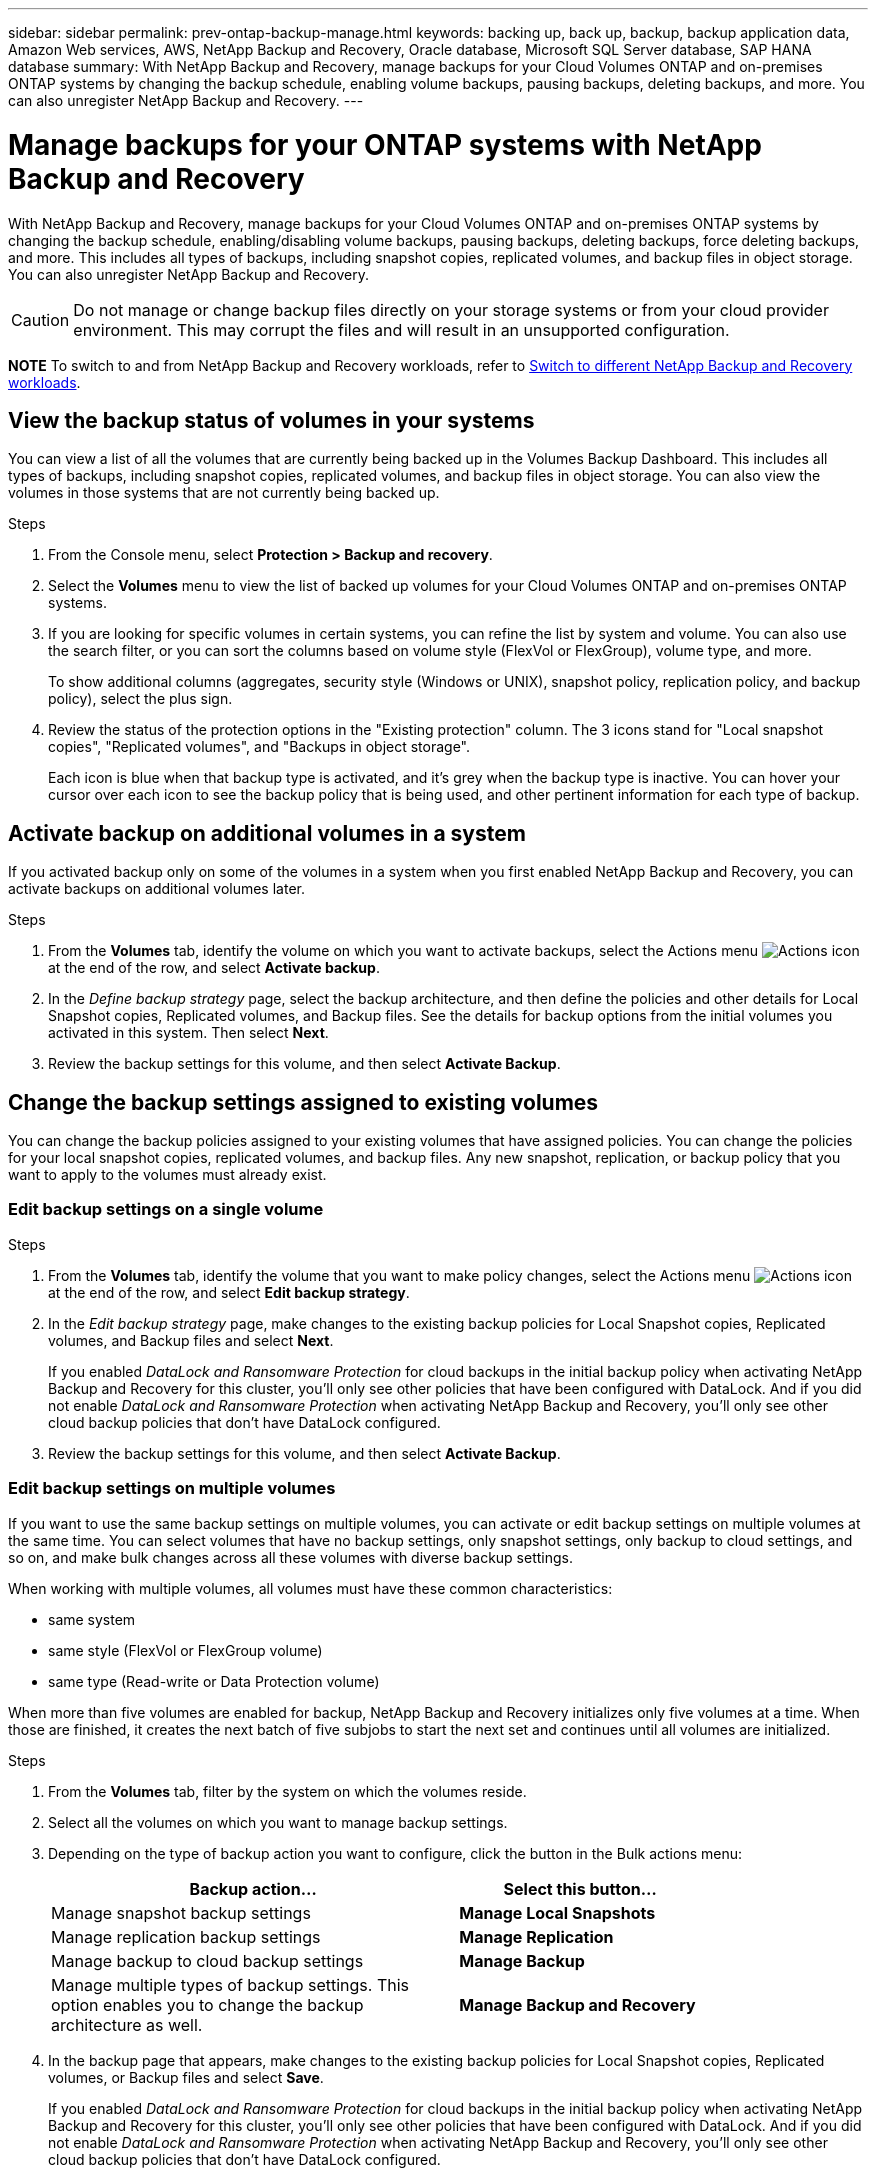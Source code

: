 ---
sidebar: sidebar
permalink: prev-ontap-backup-manage.html
keywords: backing up, back up, backup, backup application data, Amazon Web services, AWS, NetApp Backup and Recovery, Oracle database, Microsoft SQL Server database, SAP HANA database
summary: With NetApp Backup and Recovery, manage backups for your Cloud Volumes ONTAP and on-premises ONTAP systems by changing the backup schedule, enabling volume backups, pausing backups, deleting backups, and more.  You can also unregister NetApp Backup and Recovery.
---

= Manage backups for your ONTAP systems with NetApp Backup and Recovery
:hardbreaks:
:nofooter:
:icons: font
:linkattrs:
:imagesdir: ./media/

[.lead]
With NetApp Backup and Recovery, manage backups for your Cloud Volumes ONTAP and on-premises ONTAP systems by changing the backup schedule, enabling/disabling volume backups, pausing backups, deleting backups, force deleting backups, and more. This includes all types of backups, including snapshot copies, replicated volumes, and backup files in object storage. You can also unregister NetApp Backup and Recovery. 

//creating new backup policies, 

CAUTION: Do not manage or change backup files directly on your storage systems or from your cloud provider environment. This may corrupt the files and will result in an unsupported configuration.

====
*NOTE*   To switch to and from NetApp Backup and Recovery workloads, refer to link:br-start-switch-ui.html[Switch to different NetApp Backup and Recovery workloads].
====



== View the backup status of volumes in your systems

You can view a list of all the volumes that are currently being backed up in the Volumes Backup Dashboard. This includes all types of backups, including snapshot copies, replicated volumes, and backup files in object storage. You can also view the volumes in those systems that are not currently being backed up.

.Steps

. From the Console menu, select *Protection > Backup and recovery*.

. Select the *Volumes* menu to view the list of backed up volumes for your Cloud Volumes ONTAP and on-premises ONTAP systems.


. If you are looking for specific volumes in certain systems, you can refine the list by system and volume. You can also use the search filter, or you can sort the columns based on volume style (FlexVol or FlexGroup), volume type, and more.
+
To show additional columns (aggregates, security style (Windows or UNIX), snapshot policy, replication policy, and backup policy), select the plus sign.

. Review the status of the protection options in the "Existing protection" column. The 3 icons stand for "Local snapshot copies", "Replicated volumes", and "Backups in object storage". 
+
Each icon is blue when that backup type is activated, and it's grey when the backup type is inactive. You can hover your cursor over each icon to see the backup policy that is being used, and other pertinent information for each type of backup.

== Activate backup on additional volumes in a system

If you activated backup only on some of the volumes in a system when you first enabled NetApp Backup and Recovery, you can activate backups on additional volumes later. 
//You can also activate backups for any volumes that you had previously deactivated.

.Steps

. From the *Volumes* tab, identify the volume on which you want to activate backups, select the Actions menu image:icon-action.png[Actions icon] at the end of the row, and select *Activate backup*.

. In the _Define backup strategy_ page, select the backup architecture, and then define the policies and other details for Local Snapshot copies, Replicated volumes, and Backup files. See the details for backup options from the initial volumes you activated in this system. Then select *Next*.

. Review the backup settings for this volume, and then select *Activate Backup*.

//If you want to activate backup on multiple volumes at the same time with identical backup settings, see <<Edit backup settings on multiple volumes,Edit backup settings on multiple volumes>> for details.

== Change the backup settings assigned to existing volumes

You can change the backup policies assigned to your existing volumes that have assigned policies. You can change the policies for your local snapshot copies, replicated volumes, and backup files. Any new snapshot, replication, or backup policy that you want to apply to the volumes must already exist. 
//<<Add a new backup policy,See how to add a new backup policy for a system>>.

=== Edit backup settings on a single volume

.Steps

. From the *Volumes* tab, identify the volume that you want to make policy changes, select the Actions menu image:icon-action.png[Actions icon] at the end of the row, and select *Edit backup strategy*.

. In the _Edit backup strategy_ page, make changes to the existing backup policies for Local Snapshot copies, Replicated volumes, and Backup files and select *Next*.
+
If you enabled _DataLock and Ransomware Protection_ for cloud backups in the initial backup policy when activating NetApp Backup and Recovery for this cluster, you'll only see other policies that have been configured with DataLock. And if you did not enable _DataLock and Ransomware Protection_ when activating NetApp Backup and Recovery, you'll only see other cloud backup policies that don't have DataLock configured.

. Review the backup settings for this volume, and then select *Activate Backup*.

=== Edit backup settings on multiple volumes

If you want to use the same backup settings on multiple volumes, you can activate or edit backup settings on multiple volumes at the same time. You can select volumes that have no backup settings, only snapshot settings, only backup to cloud settings, and so on, and make bulk changes across all these volumes with diverse backup settings.

When working with multiple volumes, all volumes must have these common characteristics:

* same system
* same style (FlexVol or FlexGroup volume)
* same type (Read-write or Data Protection volume)

When more than five volumes are enabled for backup, NetApp Backup and Recovery initializes only five volumes at a time. When those are finished, it creates the next batch of five subjobs to start the next set and continues until all volumes are initialized.

.Steps

. From the *Volumes* tab, filter by the system on which the volumes reside.

. Select all the volumes on which you want to manage backup settings.

. Depending on the type of backup action you want to configure, click the button in the Bulk actions menu:
+ 
[cols=2*,options="header",cols="50,30",width="80%"]
|===
| Backup action...
| Select this button...

| Manage snapshot backup settings | *Manage Local Snapshots*
| Manage replication backup settings | *Manage Replication*
| Manage backup to cloud backup settings | *Manage Backup*
| Manage multiple types of backup settings. This option enables you to change the backup architecture as well. | *Manage Backup and Recovery*

|===

. In the backup page that appears, make changes to the existing backup policies for Local Snapshot copies, Replicated volumes, or Backup files and select *Save*.
+
If you enabled _DataLock and Ransomware Protection_ for cloud backups in the initial backup policy when activating NetApp Backup and Recovery for this cluster, you'll only see other policies that have been configured with DataLock. And if you did not enable _DataLock and Ransomware Protection_ when activating NetApp Backup and Recovery, you'll only see other cloud backup policies that don't have DataLock configured.

== Create a manual volume backup at any time

You can create an on-demand backup at any time to capture the current state of the volume. This can be useful if very important changes have been made to a volume and you don't want to wait for the next scheduled backup to protect that data. You can also use this functionality to create a backup for a volume that is not currently being backed up and you want to capture its current state.

You can create an ad-hoc snapshot copy or backup to object of a volume. You can't create an ad-hoc replicated volume. 

The backup name includes the timestamp so you can identify your on-demand backup from other scheduled backups.

If you enabled _DataLock and Ransomware Protection_ when activating NetApp Backup and Recovery for this cluster, the on-demand backup also will be configured with DataLock, and the retention period will be 30 days. Ransomware scans are not supported for ad-hoc backups. link:prev-ontap-policy-object-options.html[Learn more about DataLock and Ransomware protection^].

When you create an ad-hoc backup, a snapshot is created on the source volume. Because this snapshot is not part of a normal snapshot schedule, it will not rotate off. You may want to manually delete this snapshot from the source volume once the backup is complete. This will allow blocks related to this snapshot to be freed up. The name of the Snapshot will begin with `cbs-snapshot-adhoc-`. https://docs.netapp.com/us-en/ontap/san-admin/delete-all-existing-snapshot-copies-volume-task.html[See how to delete a Snapshot using the ONTAP CLI^].

NOTE: On-demand volume backup isn't supported on data protection volumes.

.Steps

. From the *Volumes* tab, select image:icon-actions-horizontal.gif[Actions icon] for the volume and select *Backup* > *Create Ad-hoc Backup*.


The Backup Status column for that volume displays "In Progress" until the backup is created.

== View the list of backups for each volume

You can view the list of all backup files that exist for each volume. This page displays details about the source volume, destination location, and backup details such as last backup taken, the current backup policy, backup file size, and more.

.Steps

. From the *Volumes* tab, select image:icon-actions-horizontal.gif[Actions icon] for the source volume and select *View volume details*.
+
The details for the volume and the list of snapshot copies are displayed.

. Select *Snapshot*, *Replication*, or *Backup* to see the list of all backup files for each type of backup.


== Run a ransomware scan on a volume backup in object storage

NetApp Backup and Recovery scans your backup files to look for evidence of a ransomware attack when a backup to object file is created, and when data from a backup file is being restored. You can also run an on-demand scan at any time to verify the usability of a specific backup file in object storage. This can be useful if you have had a ransomware issue on a particular volume and you want to verify that the backups for that volume are not affected.

This feature is available only if the volume backup was created from a system with ONTAP 9.11.1 or greater, and if you enabled _DataLock and Ransomware Protection_ in the backup-to-object policy.

.Steps

. From the *Volumes* tab, select image:icon-actions-horizontal.gif[Actions icon] for the source volume and select *View volume details*.
+
The details for the volume are displayed.

. Select *Backup* to see the list of backup files in object storage.


. Select image:icon-actions-horizontal.gif[Actions icon] for the volume backup file you want to scan for ransomware and click *Scan for Ransomware*. 
+
The Ransomware Protection column shows that the scan is In Progress.

//== Disable backups of volumes
//
//You can deactivate backups for volumes so that no additional backups are generated. This also disables the ability to restore volume data from a backup file. This basically allows you to pause all backup and restore activity for a period of time. Any existing backups will not be deleted, so you'll continue to be charged by your cloud provider for object storage costs for the capacity that your backups use unless you <<Delete backups,delete the backups>>.
//
//.Steps
//
//. From the *Volumes* tab, select *Backup Settings*.
//+
//image:screenshot_backup_settings_button.png[A screenshot that shows the Backup Settings button which is available after you select a system.]
//
//. From the _Backup Settings page_, click image:screenshot_horizontal_more_button.gif[More icon] for the system and select *Manage Volumes*.
//+
//image:screenshot_backup_manage_volumes.png[A screenshot that shows the Manage Volumes button from the Backup Settings page.]
//
//. Select the checkbox for a volume, or volumes, that you want to change, and then click *Activate* or *Deactivate* depending on whether you want to start or stop backups for the volume.
//+
//image:screenshot_backup_manage_volumes_page.png[The Manage Volumes page where you can select or deselect volumes.]
//
//. Select *Save* to commit your changes.

== Manage the replication relationship with the source volume

After you set up data replication between two systems, you can manage the data replication relationship.

.Steps

. From the *Volumes* tab, select image:icon-actions-horizontal.gif[Actions icon] for the source volume and select the *Replication* option. You can see all of the available options.

. Select the replication action that you want to perform.
+
The following table describes the available actions:
+
[cols=2*,options="header",cols="15,85"]
|===
| Action
| Description

| View Replication | Shows you details about the volume relationship: transfer information, last transfer information, details about the volume, and information about the protection policy assigned to the relationship.

| Update Replication | Starts an incremental transfer to update the destination volume to be synchronized with the source volume.

| Pause Replication | Pause the incremental transfer of Snapshot copies to update the destination volume. You can Resume later if you want to restart the incremental updates.

| Break Replication | Breaks the relationship between the source and destination volumes, and activates the destination volume for data access - makes it read-write.

This option is typically used when the source volume cannot serve data due to events such as data corruption, accidental deletion, or an offline state.

https://docs.netapp.com/us-en/ontap-sm-classic/volume-disaster-recovery/index.html[Learn how to configure a destination volume for data access and reactivate a source volume in the ONTAP documentation^]

| Abort Replication | Disables backups of this volume to the destination system, and it also disables the ability to restore a volume. Any existing backups will not be deleted. This does not delete the data protection relationship between the source and destination volumes. 

// | Resync a| Reestablishes a broken relationship between volumes and resumes data replication according to the defined schedule.
//
//NOTE: When you resynchronize the volumes, the contents on the destination volume are overwritten by the contents on the source volume.
//
//Learn how to perform a reverse resync, which resynchronizes the data from the destination volume to the source volume, go to the https://docs.netapp.com/us-en/ontap-sm-classic/volume-disaster-recovery/index.html[ONTAP documentation^].

| Reverse Resync | Reverses the roles of the source and destination volumes. Contents from the original source volume are overwritten by contents of the destination volume. This is helpful when you want to reactivate a source volume that went offline.

Any data written to the original source volume between the last data replication and the time that the source volume was disabled is not preserved.

| Delete Relationship | Deletes the data protection relationship between the source and destination volumes, which means that data replication no longer occurs between the volumes. This action does not activate the destination volume for data access - meaning it does not make it read-write. This action also deletes the cluster peer relationship and the storage VM (SVM) peer relationship, if there are no other data protection relationships between the systems.

|===

.Result

After you select an action, the Console updates the relationship.

== Edit an existing backup-to-cloud policy

You can change the attributes for a backup policy that is currently applied to volumes in a system. Changing the backup policy affects all existing volumes that are using the policy.

[NOTE]
====
* If you enabled _DataLock and Ransomware Protection_ in the initial policy when activating NetApp Backup and Recovery for this cluster, any policies that you edit must be configured with the same DataLock setting (Governance or Compliance). And if you did not enable _DataLock and Ransomware Protection_ when activating NetApp Backup and Recovery, you can't enable DataLock now.
* When creating backups on AWS, if you chose _S3 Glacier_ or _S3 Glacier Deep Archive_ in your first backup policy when activating NetApp Backup and Recovery, then that tier will be the only archive tier available when editing backup policies. And if you selected no archive tier in your first backup policy, then _S3 Glacier_ will be your only archive option when editing a policy.
====

.Steps

. From the *Volumes* tab, select *Backup Settings*.
. From the _Backup Settings_ page, select image:icon-actions-horizontal.gif[Actions icon] for the system where you want to change the policy settings, and select *Manage Policies*.

. From the _Manage Policies_ page, select *Edit* for the backup policy you want to change in that system.

. From the _Edit Policy_ page, select the down arrow to expand the _Labels & Retention_ section to change the schedule and/or backup retention, and select *Save*.
+
If your cluster is running ONTAP 9.10.1 or greater, you also have the option to enable or disable tiering of backups to archival storage after a certain number of days.
+
ifdef::aws[]
link:prev-reference-aws-archive-storage-tiers.html[Learn more about using AWS archival storage].
endif::aws[]
ifdef::azure[]
link:prev-reference-azure-archive-storage-tiers.html[Learn more about using Azure archival storage].
endif::azure[]
ifdef::gcp[]
link:prev-reference-gcp-archive-storage-tiers.html[Learn more about using Google archival storage]. (Requires ONTAP 9.12.1.)
endif::gcp[]
+
Note that any backup files that have been tiered to archival storage are left in that tier if you stop tiering backups to archive - they are not automatically moved back to the standard tier. Only new volume backups will reside in the standard tier.

== Add a new backup-to-cloud policy

When you enable NetApp Backup and Recovery for a system, all the volumes you initially select are backed up using the default backup policy that you defined. If you want to assign different backup policies to certain volumes that have different recovery point objectives (RPO), you can create additional policies for that cluster and assign those policies to other volumes.

If you want to apply a new backup policy to certain volumes in a system, you first need to add the backup policy to the system. Then you can <<Change the backup settings assigned to existing volumes,apply the policy to volumes in that system>>.

[NOTE]
====
* If you enabled _DataLock and Ransomware Protection_ in the initial policy when activating NetApp Backup and Recovery for this cluster, any additional policies you create must be configured with the same DataLock setting (Governance or Compliance). And if you did not enable _DataLock and Ransomware Protection_ when activating NetApp Backup and Recovery, you can't create new policies that use DataLock.
* When creating backups on AWS, if you chose _S3 Glacier_ or _S3 Glacier Deep Archive_ in your first backup policy when activating NetApp Backup and Recovery, then that tier will be the only archive tier available for future backup policies for that cluster. And if you selected no archive tier in your first backup policy, then _S3 Glacier_ will be your only archive option for future policies.
====

.Steps

. From the *Volumes* tab, select *Backup Settings*.
. From the _Backup Settings_ page, select image:icon-actions-horizontal.gif[Actions icon] for the system where you want to add the new policy, and select *Manage Policies*.
. From the _Manage Policies_ page, select *Add New Policy*.

. From the _Add New Policy_ page, select down arrow to expand the _Labels & Retention_ section to define the schedule and backup retention, and select *Save*.
+
If your cluster is running ONTAP 9.10.1 or greater, you also have the option to enable or disable tiering of backups to archival storage after a certain number of days.
+
ifdef::aws[]
link:prev-reference-aws-archive-storage-tiers.html[Learn more about using AWS archival storage].
endif::aws[]
ifdef::azure[]
link:prev-reference-azure-archive-storage-tiers.html[Learn more about using Azure archival storage].
endif::azure[]
ifdef::gcp[]
link:prev-reference-gcp-archive-storage-tiers.html[Learn more about using Google archival storage]. (Requires ONTAP 9.12.1.)
endif::gcp[]


== Delete backups

NetApp Backup and Recovery enables you to delete a single backup file, delete all backups for a volume, or delete all backups of all volumes in a system. You might want to delete all backups if you no longer need the backups, or if you deleted the source volume and want to remove all backups.

You can't delete backup files that you have locked using DataLock and Ransomware protection. The "Delete" option will be unavailable from the UI if you selected one or more locked backup files.

CAUTION: If you plan to delete a system or cluster that has backups, you must delete the backups *before* deleting the system. NetApp Backup and Recovery doesn't automatically delete backups when you delete a system, and there is no current support in the UI to delete the backups after the system has been deleted. You'll continue to be charged for object storage costs for any remaining backups.



=== Delete all backup files for a system

Deleting all backups on object storage for a system does not disable future backups of volumes in this system. If you want to stop creating backups of all volumes in a system, you can deactivate backups <<Deactivate NetApp Backup and Recovery for a system,as described here>>.

Note that this action does not affect Snapshot copies or replicated volumes - these types of backup files are not deleted.

.Steps

. From the *Volumes* tab, select *Backup Settings*.
. Select image:icon-actions-horizontal.gif[Actions icon] for the system where you want to delete all backups and select *Delete All Backups*.
. In the confirmation dialog box, enter the name of the system. 

. Select *Advanced settings*. 

. *Force delete backups*: Indicate whether or not you want to force the deletion of all backups.
+
In some extreme cases, you might want NetApp Backup and Recovery not to have access to backups any longer. This might happen for example, if the service no longer has access to the backup bucket or backups are DataLock protected but you don't want them anymore. Previously, you could not delete these yourself and needed to call NetApp Support. With this release, you can use the option to force delete backups (at volume and work environment levels).
+
CAUTION: Use this option carefully and only in extreme cleanup needs. NetApp Backup and Recovery will not have access to these backups any longer even if they are not deleted in the object storage. You will need to go to your cloud provider and manually delete the backups.

. Select *Delete*.

=== Delete all backup files for a volume

Deleting all backups for a volume also disables future backups for that volume.


.Steps

. From the *Volumes* tab, click image:icon-actions-horizontal.gif[More icon] for the source volume and select *Details & Backup List*.
+
The list of all backup files is displayed.
. Select *Actions* > *Delete all Backups*.
. Enter the volume name.
. Select *Advanced settings*. 

. *Force delete backups*: Indicate whether or not you want to force the deletion of all backups.
+
In some extreme cases, you might want NetApp Backup and Recovery not to have access to backups any longer. This might happen for example, if the service no loWnger has access to the backup bucket or backups are DataLock protected but you don't want them anymore. Previously, you could not delete these yourself and needed to call NetApp Support. With this release, you can use the option to force delete backups (at volume and work environment levels).
+
CAUTION: Use this option carefully and only in extreme cleanup needs. NetApp Backup and Recovery will not have access to these backups any longer even if they are not deleted in the object storage. You will need to go to your cloud provider and manually delete the backups.

. Select *Delete*.

=== Delete a single backup file for a volume

You can delete a single backup file if you no longer need it. This includes deleting a single backup of a volume Snapshot copy or of a backup in object storage. 

You can't delete replicated volumes (data protection volumes).

.Steps

. From the *Volumes* tab, select image:icon-actions-horizontal.gif[More icon] for the source volume and select *View volume details*.
+
The details for the volume are displayed, and you can select *Snapshot*, *Replication*, or *Backup* to see the list of all backup files for the volume. By default, the available snapshot copies are displayed.

. Select *Snapshot* or *Backup* to see the type of backup files that you want to delete.

. Select image:icon-actions-horizontal.gif[Actions icon] for the volume backup file you want to delete and select *Delete*. 


. In the confirmation dialog box, select *Delete*.

== Delete volume backup relationships 

Deleting the backup relationship for a volume provides you with an archiving mechanism if you want to stop the creation of new backup files and delete the source volume, but retain all the existing backup files. This gives you the ability to restore the volume from the backup file in the future, if needed, while clearing space from your source storage system.

You don't necessarily need to delete the source volume. You can delete the backup relationship for a volume and retain the source volume. In this case you can "Activate" backup on the volume at a later time. The original baseline backup copy continues to be used in this case - a new baseline backup copy is not created and exported to the cloud. Note that if you do reactivate a backup relationship, the volume is assigned the default backup policy.

This feature is available only if your system is running ONTAP 9.12.1 or greater.

You can't delete the source volume from the NetApp Backup and Recovery user interface. However, you can open the Volume Details page on the Console *Systems* page, and https://docs.netapp.com/us-en/bluexp-cloud-volumes-ontap/task-manage-volumes.html#manage-volumes[delete the volume from there].

NOTE: You can't delete individual volume backup files once the relationship has been deleted. You can, however, you can delete all backups for the volume. 




.Steps

. From the *Volumes* tab, select image:icon-actions-horizontal.gif[Actions icon] for the source volume and select *Backup* > *Delete relationship*.

//When you view the list of backups for the volume, you'll see the "Relationship Status" listed as *Relationship Deleted*.
//
//image:screenshot_backup_view_no_relationship.png[A screenshot showing the Relationship Deleted status after you delete a volume backup relationship.]

== Deactivate NetApp Backup and Recovery for a system

Deactivating NetApp Backup and Recovery for a system disables backups of each volume on the system, and it also disables the ability to restore a volume. Any existing backups will not be deleted. This does not unregister the backup service from this system - it basically allows you to pause all backup and restore activity for a period of time.

Note that you'll continue to be charged by your cloud provider for object storage costs for the capacity that your backups use unless you <<Delete backups,delete the backups>>.
//
//TIP: The backup retention period is ignored when NetApp Backup and Recovery is deactivated. Therefore, older backup files are not aged-out and removed from object storage while the system is deactivated.

.Steps

. From the *Volumes* tab, select *Backup Settings*.

. From the _Backup Settings page_, select image:icon-actions-horizontal.gif[Actions icon] for the system where you want to disable backups and select *Deactivate Backup*.


. In the confirmation dialog box, select *Deactivate*.

NOTE: An *Activate Backup* button appears for that system while backup is disabled. You can select this button when you want to re-enable backup functionality for that system.

== Unregister NetApp Backup and Recovery for a system

You can unregister NetApp Backup and Recovery for a system if you no longer want to use backup functionality and you want to stop being charged for backups in that system. Typically this feature is used when you're planning to delete a system, and you want to cancel the backup service.

You can also use this feature if you want to change the destination object store where your cluster backups are being stored. After you unregister NetApp Backup and Recovery for the system, then you can enable NetApp Backup and Recovery for that cluster using the new cloud provider information.

Before you can unregister NetApp Backup and Recovery, you must perform the following steps, in this order:

* Deactivate NetApp Backup and Recovery for the system
* Delete all backups for that system

The unregister option is not available until these two actions are complete.

.Steps

. From the *Volumes* tab, select *Backup Settings*.

. From the _Backup Settings page_, select image:icon-actions-horizontal.gif[Actions icon] for the system where you want to unregister the backup service and select *Unregister*.

. In the confirmation dialog box, select *Unregister*.
